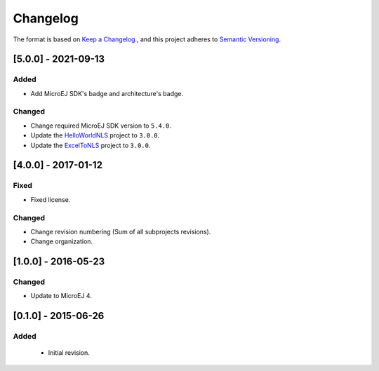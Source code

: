 ..
  Copyright 2021 MicroEJ Corp. All rights reserved.
  Use of this source code is governed by a BSD-style license that can be found with this software.

=========
Changelog
=========

The format is based on `Keep a Changelog. <https://keepachangelog.com/en/1.0.0/>`__,
and this project adheres to `Semantic Versioning. <https://semver.org/spec/v2.0.0.html>`__

[5.0.0] - 2021-09-13
====================

Added
-------

- Add MicroEJ SDK's badge and architecture's badge.

Changed
-------

- Change required MicroEJ SDK version to ``5.4.0``.
- Update the `HelloWorldNLS <HelloWorldNLS/CHANGELOG.md>`_ project to ``3.0.0``.
- Update the `ExcelToNLS <ExcelToNLS/CHANGELOG.md>`_ project to ``3.0.0``.

[4.0.0] - 2017-01-12
====================

Fixed
-----

- Fixed license.

Changed
-------

- Change revision numbering (Sum of all subprojects revisions).
- Change organization.

[1.0.0] - 2016-05-23
====================

Changed
-------

- Update to MicroEJ 4.
  
[0.1.0] - 2015-06-26
====================

Added
-----

  - Initial revision.

